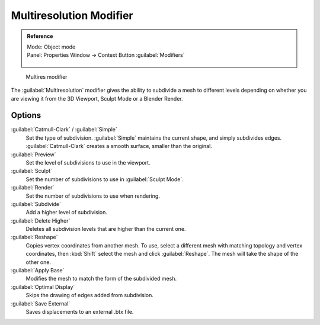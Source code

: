 
..    TODO/Review: {{review|im=needs examples}} .


Multiresolution Modifier
========================


.. admonition:: Reference
   :class: refbox

   | Mode:     Object mode
   | Panel:    Properties Window → Context Button :guilabel:`Modifiers`

   .. figure:: /images/CZ_Modifier_ContextButton.jpg


.. figure:: /images/Multires_modifier_image.jpg
   :width: 500px
   :figwidth: 500px

   Multires modifier


The :guilabel:`Multiresolution` modifier gives the ability to subdivide a mesh to different
levels depending on whether you are viewing it from the 3D Viewport,
Sculpt Mode or a Blender Render.


Options
-------

:guilabel:`Catmull-Clark` / :guilabel:`Simple`
   Set the type of subdivision. :guilabel:`Simple` maintains the current shape, and simply subdivides edges. :guilabel:`Catmull-Clark` creates a smooth surface, smaller than the original.
:guilabel:`Preview`
   Set the level of subdivisions to use in the viewport.
:guilabel:`Sculpt`
   Set the number of subdivisions to use in :guilabel:`Sculpt Mode`\ .
:guilabel:`Render`
   Set the number of subdivisions to use when rendering.

:guilabel:`Subdivide`
   Add a higher level of subdivision.
:guilabel:`Delete Higher`
   Deletes all subdivision levels that are higher than the current one.
:guilabel:`Reshape`
   Copies vertex coordinates from another mesh. To use, select a different mesh with matching topology and vertex coordinates, then :kbd:`Shift` select the mesh and click :guilabel:`Reshape`\ . The mesh will take the shape of the other one.
:guilabel:`Apply Base`
   Modifies the mesh to match the form of the subdivided mesh.

:guilabel:`Optimal Display`
   Skips the drawing of edges added from subdivision.

:guilabel:`Save External`
   Saves displacements to an external .btx file.


